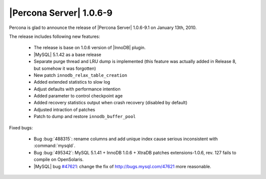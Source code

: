 .. rn:: 1.0.6-9

========================
|Percona Server| 1.0.6-9
========================

Percona is glad to announce the release of |Percona Server| 1.0.6-9.1 on January 13th, 2010.

The release includes following new features:

    * The release is base on 1.0.6 version of |InnoDB| plugin.

    * |MySQL| 5.1.42 as a base release

    * Separate purge thread and LRU dump is implemented (this feature was actually added in Release 8, but somehow it was forgotten)

    * New patch ``innodb_relax_table_creation``

    * Added extended statistics to slow log

    * Adjust defaults with performance intention

    * Added parameter to control checkpoint age

    * Added recovery statistics output when crash recovery (disabled by default)

    * Adjusted intraction of patches

    * Patch to dump and restore ``innodb_buffer_pool``

Fixed bugs:

    * Bug :bug:`488315`: rename columns and add unique index cause serious inconsistent with :command:`mysqld`.

    * Bug :bug:`495342`: MySQL 5.1.41 + InnoDB 1.0.6 + XtraDB patches extensions-1.0.6, rev. 127 fails to compile on OpenSolaris.

    * |MySQL| bug `#47621 <http://bugs.mysql.com/47621>`_: change the fix of http://bugs.mysql.com/47621 more reasonable.
